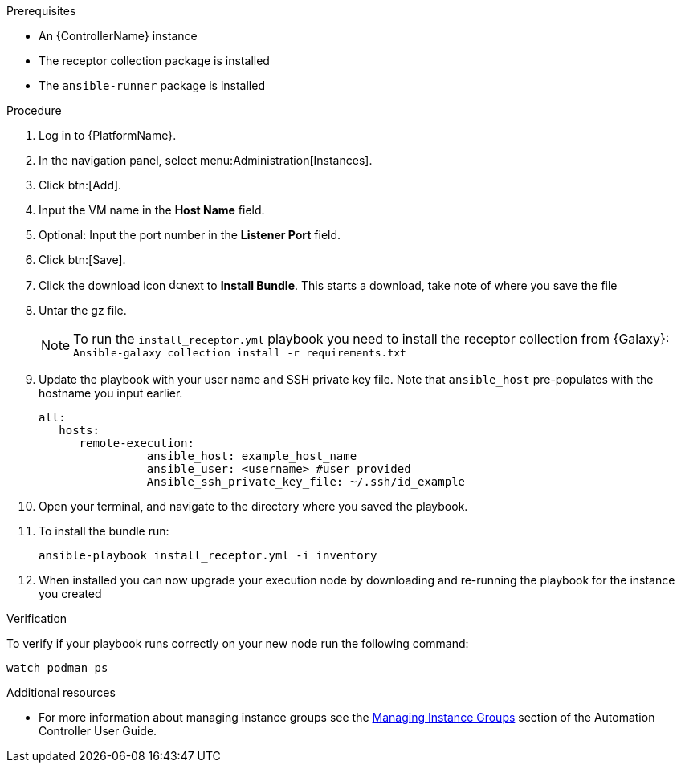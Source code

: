 [id="add-operator-execution-nodes_{context}"]

.Prerequisites
* An {ControllerName} instance
* The receptor collection package is installed
* The `ansible-runner` package is installed

.Procedure
. Log in to {PlatformName}.
. In the navigation panel, select menu:Administration[Instances].
. Click btn:[Add].
. Input the VM name in the *Host Name* field.
. Optional: Input the port number in the *Listener Port* field.
. Click btn:[Save].
. Click the download icon image:download.png[download,15,15]next to *Install Bundle*. This starts a download, take note of where you save the file
. Untar the gz file.
+
[NOTE]
====
To run the `install_receptor.yml` playbook you need to install  the receptor collection from {Galaxy}:
`Ansible-galaxy collection install -r requirements.txt`
====
. Update the playbook with your user name and SSH private key file. Note that `ansible_host` pre-populates with the hostname you input earlier.
+
----
all:
   hosts:
      remote-execution:
	        ansible_host: example_host_name
	        ansible_user: <username> #user provided
	        Ansible_ssh_private_key_file: ~/.ssh/id_example
----
. Open your terminal, and navigate to the directory where you saved the playbook.
. To install the bundle run:
+
----
ansible-playbook install_receptor.yml -i inventory
----
. When installed you can now upgrade your execution node by downloading and re-running the playbook for the instance you created

.Verification 
To verify if your playbook runs correctly on your new node run the following command:
----
watch podman ps
----

.Additional resources
* For more information about managing instance groups see the link:{BaseURL}/red_hat_ansible_automation_platform/{PlatformVers}/html/automation_controller_user_guide/controller-instance-groups[Managing Instance Groups] section of the Automation Controller User Guide.
